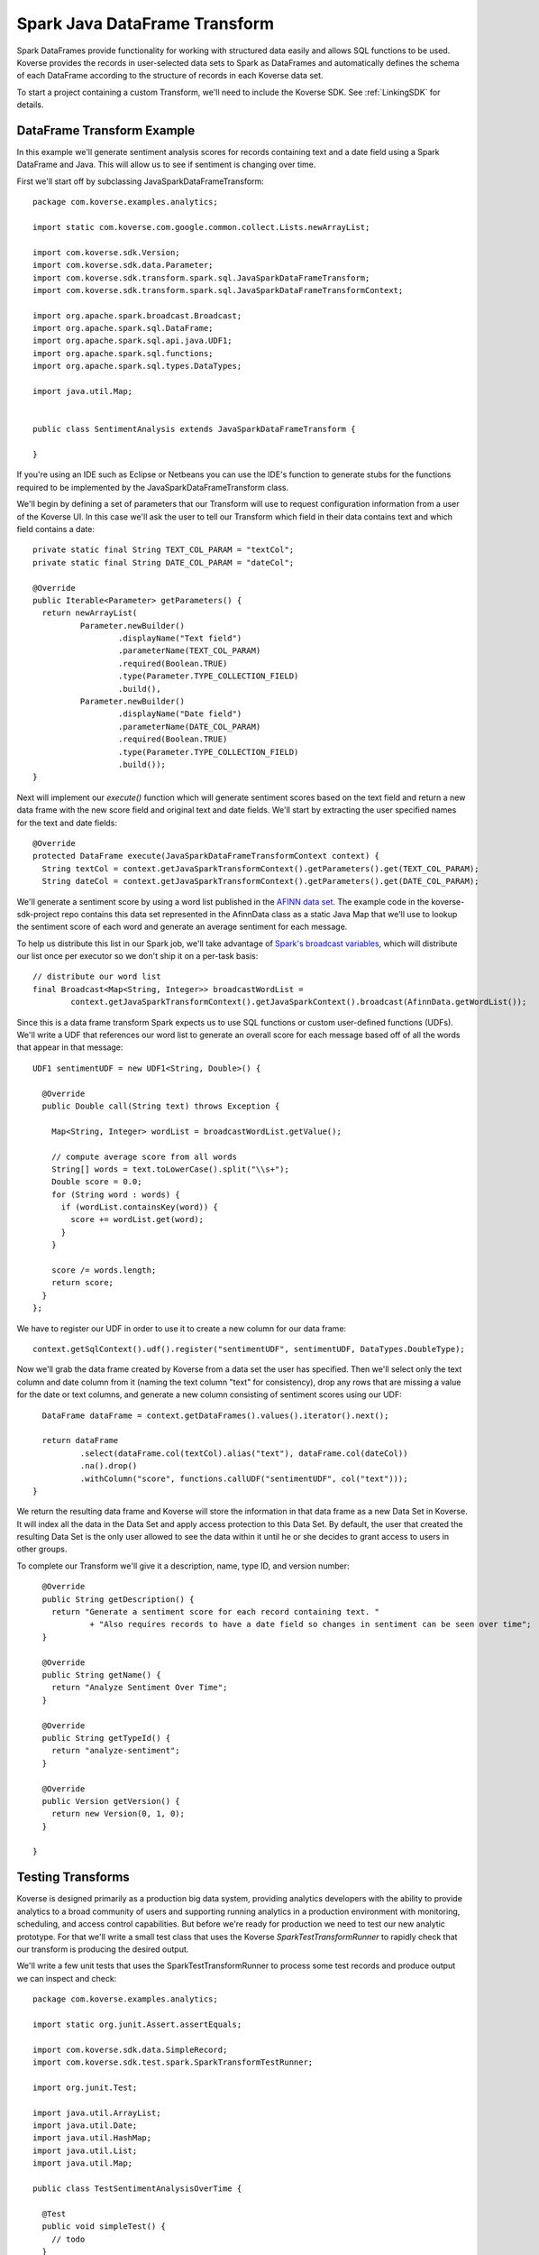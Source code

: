 .. _SparkJavaDataFrameTransform:

Spark Java DataFrame Transform
==============================

Spark DataFrames provide functionality for working with structured data easily and allows SQL functions to be used.
Koverse provides the records in user-selected data sets to Spark as DataFrames and automatically defines the schema of each DataFrame according to the structure of records in each Koverse data set.

To start a project containing a custom Transform, we'll need to include the Koverse SDK.
See :ref:`LinkingSDK` for details.

DataFrame Transform Example
---------------------------

In this example we'll generate sentiment analysis scores for records containing text and a date field using a Spark DataFrame and Java.
This will allow us to see if sentiment is changing over time.

First we'll start off by subclassing JavaSparkDataFrameTransform::

  package com.koverse.examples.analytics;

  import static com.koverse.com.google.common.collect.Lists.newArrayList;

  import com.koverse.sdk.Version;
  import com.koverse.sdk.data.Parameter;
  import com.koverse.sdk.transform.spark.sql.JavaSparkDataFrameTransform;
  import com.koverse.sdk.transform.spark.sql.JavaSparkDataFrameTransformContext;

  import org.apache.spark.broadcast.Broadcast;
  import org.apache.spark.sql.DataFrame;
  import org.apache.spark.sql.api.java.UDF1;
  import org.apache.spark.sql.functions;
  import org.apache.spark.sql.types.DataTypes;

  import java.util.Map;


  public class SentimentAnalysis extends JavaSparkDataFrameTransform {

  }

If you're using an IDE such as Eclipse or Netbeans you can use the IDE's function to generate stubs for the functions required to be implemented by the JavaSparkDataFrameTransform class.

We'll begin by defining a set of parameters that our Transform will use to request configuration information from a user of the Koverse UI.
In this case we'll ask the user to tell our Transform which field in their data contains text and which field contains a date::

    private static final String TEXT_COL_PARAM = "textCol";
    private static final String DATE_COL_PARAM = "dateCol";

    @Override
    public Iterable<Parameter> getParameters() {
      return newArrayList(
              Parameter.newBuilder()
                      .displayName("Text field")
                      .parameterName(TEXT_COL_PARAM)
                      .required(Boolean.TRUE)
                      .type(Parameter.TYPE_COLLECTION_FIELD)
                      .build(),
              Parameter.newBuilder()
                      .displayName("Date field")
                      .parameterName(DATE_COL_PARAM)
                      .required(Boolean.TRUE)
                      .type(Parameter.TYPE_COLLECTION_FIELD)
                      .build());
    }

Next will implement our *execute()* function which will generate sentiment scores based on the text field and return a new data frame with the new score field and original text and date fields.
We'll start by extracting the user specified names for the text and date fields::

  @Override
  protected DataFrame execute(JavaSparkDataFrameTransformContext context) {
    String textCol = context.getJavaSparkTransformContext().getParameters().get(TEXT_COL_PARAM);
    String dateCol = context.getJavaSparkTransformContext().getParameters().get(DATE_COL_PARAM);

We'll generate a sentiment score by using a word list published in the `AFINN data set <http://www2.imm.dtu.dk/pubdb/views/publication_details.php?id=6010>`_.
The example code in the koverse-sdk-project repo contains this data set represented in the AfinnData class as a static Java Map that we'll use to lookup the sentiment score of each word and generate an average sentiment for each message.

To help us distribute this list in our Spark job, we'll take advantage of `Spark's broadcast variables <https://spark.apache.org/docs/1.6.0/programming-guide.html#broadcast-variables>`_, which will distribute our list once per executor so we don't ship it on a per-task basis::

    // distribute our word list
    final Broadcast<Map<String, Integer>> broadcastWordList =
            context.getJavaSparkTransformContext().getJavaSparkContext().broadcast(AfinnData.getWordList());

Since this is a data frame transform Spark expects us to use SQL functions or custom user-defined functions (UDFs).
We'll write a UDF that references our word list to generate an overall score for each message based off of all the words that appear in that message::

    UDF1 sentimentUDF = new UDF1<String, Double>() {

      @Override
      public Double call(String text) throws Exception {

        Map<String, Integer> wordList = broadcastWordList.getValue();

        // compute average score from all words
        String[] words = text.toLowerCase().split("\\s+");
        Double score = 0.0;
        for (String word : words) {
          if (wordList.containsKey(word)) {
            score += wordList.get(word);
          }
        }

        score /= words.length;
        return score;
      }
    };

We have to register our UDF in order to use it to create a new column for our data frame::

    context.getSqlContext().udf().register("sentimentUDF", sentimentUDF, DataTypes.DoubleType);

Now we'll grab the data frame created by Koverse from a data set the user has specified.
Then we'll select only the text column and date column from it (naming the text column "text" for consistency), drop any rows that are missing a value for the date or text columns, and generate a new column consisting of sentiment scores using our UDF::

    DataFrame dataFrame = context.getDataFrames().values().iterator().next();

    return dataFrame
            .select(dataFrame.col(textCol).alias("text"), dataFrame.col(dateCol))
            .na().drop()
            .withColumn("score", functions.callUDF("sentimentUDF", col("text")));
  }

We return the resulting data frame and Koverse will store the information in that data frame as a new Data Set in Koverse.
It will index all the data in the Data Set and apply access protection to this Data Set.
By default, the user that created the resulting Data Set is the only user allowed to see the data within it until he or she decides to grant access to users in other groups.

To complete our Transform we'll give it a description, name, type ID, and version number::

    @Override
    public String getDescription() {
      return "Generate a sentiment score for each record containing text. "
              + "Also requires records to have a date field so changes in sentiment can be seen over time";
    }

    @Override
    public String getName() {
      return "Analyze Sentiment Over Time";
    }

    @Override
    public String getTypeId() {
      return "analyze-sentiment";
    }

    @Override
    public Version getVersion() {
      return new Version(0, 1, 0);
    }

  }

Testing Transforms
------------------

Koverse is designed primarily as a production big data system, providing analytics developers with the ability to provide analytics to a broad community of users and supporting running analytics in a production environment with monitoring, scheduling, and access control capabilities.
But before we're ready for production we need to test our new analytic prototype.
For that we'll write a small test class that uses the Koverse *SparkTestTransformRunner* to rapidly check that our transform is producing the desired output.

We'll write a few unit tests that uses the SparkTestTransformRunner to process some test records and produce output we can inspect and check::


  package com.koverse.examples.analytics;

  import static org.junit.Assert.assertEquals;

  import com.koverse.sdk.data.SimpleRecord;
  import com.koverse.sdk.test.spark.SparkTransformTestRunner;

  import org.junit.Test;

  import java.util.ArrayList;
  import java.util.Date;
  import java.util.HashMap;
  import java.util.List;
  import java.util.Map;

  public class TestSentimentAnalysisOverTime {

    @Test
    public void simpleTest() {
      // todo
    }
  }


In the *simpleTest* method we'll need some input records to test.
The Koverse UI supports downloading a sample of a data set to a CSV or JSON file.
The *CsvToSimpleRecord* or *JsonToSimpleRecord* classes in the com.koverse.sdk.test package could then be used to convert your sample file into a List of SimpleRecord objects that can be passed to the test runner.

It's often a good idea to test your transform on real data, in order to find out if there are irregularities that your Transform will need to handle such as missing values, truncated values, and varying value types.
For our unit test we're going to create some simple test messages::

  // create messages
  double badScore = AfinnData.sentiment("bad");
  double goodScore = AfinnData.sentiment("good");

  SimpleRecord badMessage = new SimpleRecord();
  badMessage.put("message", "bad");
  badMessage.put("date", new Date());

  SimpleRecord goodMessage = new SimpleRecord();
  goodMessage.put("message", "good");
  goodMessage.put("date", new Date());

  SimpleRecord mixedMessage = new SimpleRecord();
  mixedMessage.put("message", "bad good");
  mixedMessage.put("date", new Date());

  List<SimpleRecord> testMessages = new ArrayList<>();
  testMessages.add(badMessage);
  testMessages.add(goodMessage);
  testMessages.add(mixedMessage);

We'll also want to create a set of expected scores that we can check our Transform's output against for correctness.
Our score algorithm simply averages the sentiment of each word in a message::

  // define the scores we expect to see for each message
  Map<String, Double> expectedScore = new HashMap<>();
  expectedScore.put("bad", badScore);
  expectedScore.put("good", goodScore);
  expectedScore.put("bad good", (badScore + goodScore) / 2.0);

Let's setup our transform as if a user had configured it via the Koverse UI.
We'll specify which fields our transform should look for, that correspond with the data we'll generate::

  Map<String, String> params = new HashMap<>();
  params.put(SentimentAnalysisOverTime.TEXT_COL_PARAM, "message");
  params.put(SentimentAnalysisOverTime.DATE_COL_PARAM, "date");

  // associate our records with a data set name
  Map<String, List<SimpleRecord>> dataSets = new HashMap<>();
  dataSets.put("test messages", testMessages);

Now we can run our Transform logic on this data to generate sentiment scores::

  // process the input records using our Transform class
  List<SimpleRecord> output =
          SparkTransformTestRunner.runTest(SentimentAnalysisOverTime.class, params, dataSets, "sentiment data");

The output will consist of the transformed records with newly calculated sentiment scores for each message, along with the original message text so we can tell which message is which.
We'll compare the calculated scores to the scores we expect::

  // check the output
  for (SimpleRecord record : output) {
    System.out.println(record);
    assertEquals(expectedScore.get((String)record.get("text")), (Double)record.get("score"));
  }

Now we can run our test.
The SparkTransformTestRunner creates an instance of the Spark runtime in local mode and uses that to executes our code.
If we've coded up our Transform correctly, our test should pass.

We also printed out the output to allow us to visually inspect the structure and values of our output records for correctness.
Here we see that the 'bad' message had a negative sentiment score, which we expected, the 'good' message had a positive score, and the 'mixed' message had an average score of 0::

  SimpleRecord{collection=null, securityLabel=null, fields={date=Tue Jan 09 22:06:03 PST 2018, score=-3.0, text=bad}}
  SimpleRecord{collection=null, securityLabel=null, fields={date=Tue Jan 09 22:06:03 PST 2018, score=3.0, text=good}}
  SimpleRecord{collection=null, securityLabel=null, fields={date=Tue Jan 09 22:06:03 PST 2018, score=0.0, text=bad good}}

This looks like our sentiment algorithm is producing the right kind of output.
Now that we think our transform is working, we'll upload it to Koverse so it can be used to process data sets.

Uploading the Transform to Koverse
----------------------------------

We'll package our Transform in a JAR file and upload it to Koverse as an Addon.
To do this we just need to add a file that helps Koverse decide what classes will to inspect.
There is already a plain text file called 'classesToInspect' under src/main/resources.
In that file our class is listed on a line by itself, along with other classes, each on their own line.

Then compile a JAR file using::

  mvn clean package

This will produce a JAR file under the 'target/' folder.
Open up the Koverse UI in a browser.
If you're using the :ref:`DevImage` this will likely be at 'http://localhost:8080'.

Click on the 'Admin' button on the left menu.
Click the 'Addons' tab.

Here we see a list of Addons already loaded into the system.
Drag and drop the JAR file in your target/ folder to the large gray space labeled 'Drag and drop files from your computer' or click the 'Browse Files' button to navigate to your new JAR file.

Koverse will process this file and you should see a new card appear in the list of loaded Addons named 'koverse-sdk-project'.
Also listed on that card should be the name of our Transform.
If that does not appear, double check that your Transform class was compiled in the JAR using 'jar -tf [your-jar]' and verify that the correct name of your Transform class appears in the 'classesToInspect' file in src/main/resources.

See :ref:`Addons` for additional details on building and uploading Addons.

Running the Transform on a Data Set
-----------------------------------

Our Transform is general enough to be run on any Data Set that contains text and an associated date.
This includes social media data, email, chat logs, etc.
Feel free to use the included Twitter, Imap, or other sources provided with the Koverse distribution to process data like this.
But in the interest of illustrating a simple example we can use some synthetic data to get a sense for how to run this Transform on a Data Set quickly.

We'll use the example Synthetic Messages Source described in :ref:`GeneralSource` to generate some synthetic messages to use to test our Transform as it would be used in a production environment.
To generate the synthetic data, follow the instructions in :ref:`GeneralSource`.
The output data can be explored using the example web application described in :ref:`ExampleWebApp` and having a good number of messages will allow us to search for subsets of records and get back a good number of results.

To setup our Transform to analyze the synthetic message data, click the 'Transforms' button on the left menu.
You should see 'Analyze Sentiment Over Time' in the list of Transforms.
Click on 'Analyze Sentiment Over Time' and click the 'Select' button.

Now we see the form that Koverse generates for configuring our Transform.
Note that Koverse will present users with varying inputs corresponding to the type of Parameter objects we declared in our Transform code, to aid users in specifying how the Transform will be configured.
These values will be then made available to our Transform code via the *context.getJavaSparkTransformContext().getParameters()* mechanism.
This is what makes Koverse Transforms flexible and reusable for more than one data set and by users who are not developers.

Select the data set containing the synthetic messages as the lone input data set.
For the 'Text field' choose 'message' and for 'Date field' choose 'date'.
Click the 'New Data Set' option under 'Where should we save the result of this transform?' and click the 'Save' button at the lower right.

This will cause the Transform job to start.
We can watch the progress of the Transform as well as the follow-on jobs to index and profile the new data set.
Once it is complete we can click on the 'Data' tab to see a few example records.

All Transforms write their output data back to Koverse in this way.
The newly created Data Set is accessible at first only by the user who created it.
See :ref:`DataSetSecurityAndAccessControl` for details on grating other groups of users access to this data set.

The results of Transforms are also indexed so that interactive applications can query them to retrieve specific results for many concurrent users.
To see how an example application can be used to present these results to users interactively, see :ref:`ExampleWebApp`.


.. _DataFrameDataTypes:

Data Types supported by DataFrameTransform
------------------------------------------

Many of the data types supported by Koverse are supported by the DataFrameTransform sdk. They include:

+--------------------------------------+--------------------------------------------------+
| Native Value Type                    | Examples and support string formats              |
+======================================+==================================================+
| String                               | "A string of text characters"                    |
+--------------------------------------+--------------------------------------------------+
| Integer                              | 15                                               |
+--------------------------------------+--------------------------------------------------+
| Long                                 | 10000000000L                                     |
+--------------------------------------+--------------------------------------------------+
| Float                                | 44.26                                            |
+--------------------------------------+--------------------------------------------------+
| Double                               | 200.05                                           |
+--------------------------------------+--------------------------------------------------+
| Date                                 | Unix Timestamp:  1371277293 UTC (GMT)            |
|                                      |                                                  |
|                                      | Epoch Timestamp: 1371277293                      |
|                                      |                                                  |
|                                      | DTG:   271545ZFEB13                              |
|                                      |                                                  |
|                                      | Other various date formats supported             |
|                                      |                                                  |
|                                      | * yyyyMMdd hh:mm:ss                              |
|                                      | * EEE MMM d HH:mm:ss Z yyyy                      |
|                                      | * EEE MMM d HH:mm:ss zzz yyyy                    |
|                                      | * yyyy-MM-dd                                     |
|                                      | * yyyy-MM                                        |
|                                      | * yyyy/MM/dd HH:mm:ss                            |
|                                      | * yyyy-MM-dd HH:mm:ss                            |
|                                      | * yyyy/MM/dd HH:mm:ss.SSS                        |
|                                      | * yyyy-MM-dd HH:mm:ss.SSS                        |
|                                      | * MM/dd/yyyy HH:mm                               |
|                                      | * MM-dd-yyyy HH:mm                               |
|                                      |                                                  |
|                                      | requires formatting on input (SimpleDateFormat)  |
+--------------------------------------+--------------------------------------------------+
| KoverseGeoPoint                      | Well Known Text String Format: Point 1.23 60.423 |
|                                      |                                                  |
|                                      | Comma separated decimal lat,long: 1.23,60.423    |
+--------------------------------------+--------------------------------------------------+
| Inet4Address                         | 192.168.1.1                                      |
+--------------------------------------+--------------------------------------------------+
| Boolean                              | true                                             |
+--------------------------------------+--------------------------------------------------+
| byte[]                               | An array of binary bytes such as the             |
|                                      | original bytes of a file                         |
+--------------------------------------+--------------------------------------------------+

As well as Nested types:

+--------------------------------------+--------------------------------------------------+
| Map                                  | Map of String, String ("dog","cat")              |
|                                      | Map of String, Array  ("dog",{1.0,2.0})          |
+--------------------------------------+--------------------------------------------------+
| Array                                | Includes array of string, long,                  |
|                                      | double, bytes, etc.                              |
|                                      | {"cat","dog","rabbit"}                           |
+--------------------------------------+--------------------------------------------------+
| List                                 | java.util.List                                   |
+--------------------------------------+--------------------------------------------------+
| Sequence                             | scala.collection.Seq                             |
+--------------------------------------+--------------------------------------------------+

